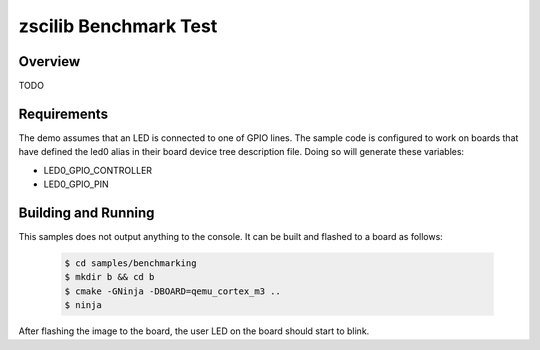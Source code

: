 .. _zscilib-benchmark-sample:

zscilib Benchmark Test
######################

Overview
********

TODO

Requirements
************

The demo assumes that an LED is connected to one of GPIO lines. The
sample code is configured to work on boards that have defined the led0
alias in their board device tree description file. Doing so will generate
these variables:

- LED0_GPIO_CONTROLLER
- LED0_GPIO_PIN


Building and Running
********************

This samples does not output anything to the console.  It can be built and
flashed to a board as follows:

    .. code-block:: console

        $ cd samples/benchmarking
        $ mkdir b && cd b
        $ cmake -GNinja -DBOARD=qemu_cortex_m3 ..
        $ ninja

After flashing the image to the board, the user LED on the board should start to
blink.

